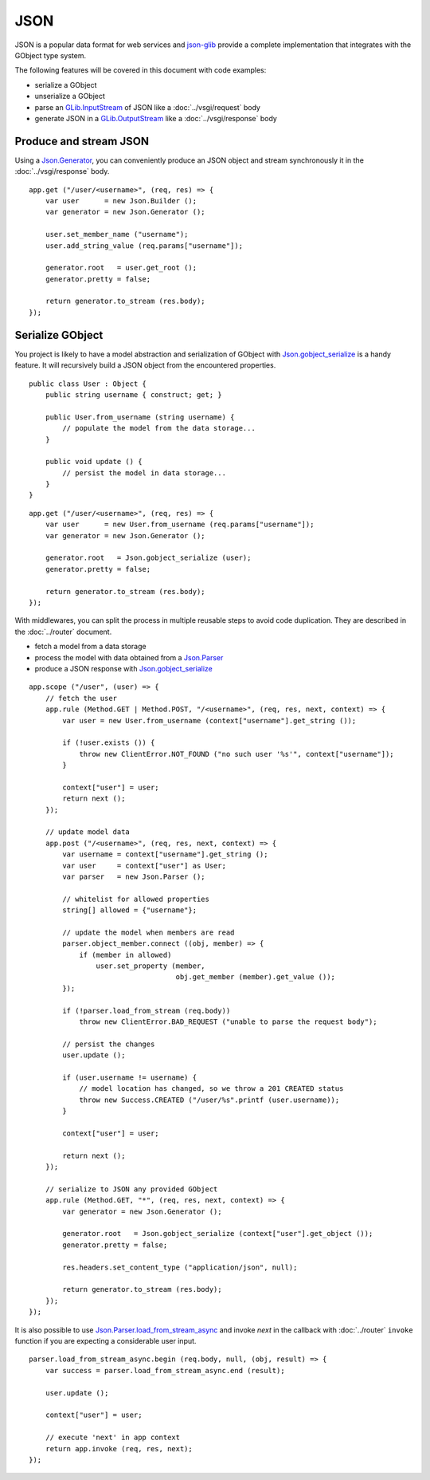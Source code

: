 JSON
====

JSON is a popular data format for web services and `json-glib`_ provide
a complete implementation that integrates with the GObject type system.

The following features will be covered in this document with code examples:

-   serialize a GObject
-   unserialize a GObject
-   parse an `GLib.InputStream`_ of JSON like a :doc:`../vsgi/request` body
-   generate JSON in a `GLib.OutputStream`_ like a :doc:`../vsgi/response` body

.. _json-glib: http://www.valadoc.org/#!wiki=json-glib-1.0/index
.. _GLib.InputStream: http://www.valadoc.org/#!api=gio-2.0/GLib.InputStream
.. _GLib.OutputStream: http://www.valadoc.org/#!api=gio-2.0/GLib.OutputStream

Produce and stream JSON
-----------------------

Using a `Json.Generator`_, you can conveniently produce an JSON object and
stream synchronously it in the :doc:`../vsgi/response` body.

.. _Json.Generator: http://www.valadoc.org/#!api=json-glib-1.0/Json.Generator

::

    app.get ("/user/<username>", (req, res) => {
        var user      = new Json.Builder ();
        var generator = new Json.Generator ();

        user.set_member_name ("username");
        user.add_string_value (req.params["username"]);

        generator.root   = user.get_root ();
        generator.pretty = false;

        return generator.to_stream (res.body);
    });

Serialize GObject
-----------------

You project is likely to have a model abstraction and serialization of GObject
with `Json.gobject_serialize`_ is a handy feature. It will recursively build
a JSON object from the encountered properties.

.. _Json.gobject_serialize: http://www.valadoc.org/#!api=json-glib-1.0/Json.gobject_serialize

::

    public class User : Object {
        public string username { construct; get; }

        public User.from_username (string username) {
            // populate the model from the data storage...
        }

        public void update () {
            // persist the model in data storage...
        }
    }

::

    app.get ("/user/<username>", (req, res) => {
        var user      = new User.from_username (req.params["username"]);
        var generator = new Json.Generator ();

        generator.root   = Json.gobject_serialize (user);
        generator.pretty = false;

        return generator.to_stream (res.body);
    });

With middlewares, you can split the process in multiple reusable steps to avoid
code duplication. They are described in the :doc:`../router` document.

-  fetch a model from a data storage
-  process the model with data obtained from a `Json.Parser`_
-  produce a JSON response with `Json.gobject_serialize`_

.. _Json.Parser: http://www.valadoc.org/#!api=json-glib-1.0/Json.Parser
.. _Json.gobject_serialize: http://www.valadoc.org/#!api=json-glib-1.0/Json.gobject_serialize

::

    app.scope ("/user", (user) => {
        // fetch the user
        app.rule (Method.GET | Method.POST, "/<username>", (req, res, next, context) => {
            var user = new User.from_username (context["username"].get_string ());

            if (!user.exists ()) {
                throw new ClientError.NOT_FOUND ("no such user '%s'", context["username"]);
            }

            context["user"] = user;
            return next ();
        });

        // update model data
        app.post ("/<username>", (req, res, next, context) => {
            var username = context["username"].get_string ();
            var user     = context["user"] as User;
            var parser   = new Json.Parser ();

            // whitelist for allowed properties
            string[] allowed = {"username"};

            // update the model when members are read
            parser.object_member.connect ((obj, member) => {
                if (member in allowed)
                    user.set_property (member,
                                       obj.get_member (member).get_value ());
            });

            if (!parser.load_from_stream (req.body))
                throw new ClientError.BAD_REQUEST ("unable to parse the request body");

            // persist the changes
            user.update ();

            if (user.username != username) {
                // model location has changed, so we throw a 201 CREATED status
                throw new Success.CREATED ("/user/%s".printf (user.username));
            }

            context["user"] = user;

            return next ();
        });

        // serialize to JSON any provided GObject
        app.rule (Method.GET, "*", (req, res, next, context) => {
            var generator = new Json.Generator ();

            generator.root   = Json.gobject_serialize (context["user"].get_object ());
            generator.pretty = false;

            res.headers.set_content_type ("application/json", null);

            return generator.to_stream (res.body);
        });
    });

It is also possible to use `Json.Parser.load_from_stream_async`_ and invoke
`next` in the callback with :doc:`../router` ``invoke`` function if you are
expecting a considerable user input.

.. _Json.Parser.load_from_stream_async: http://www.valadoc.org/#!api=json-glib-1.0/Json.Parser.load_from_stream_async

::

    parser.load_from_stream_async.begin (req.body, null, (obj, result) => {
        var success = parser.load_from_stream_async.end (result);

        user.update ();

        context["user"] = user;

        // execute 'next' in app context
        return app.invoke (req, res, next);
    });

